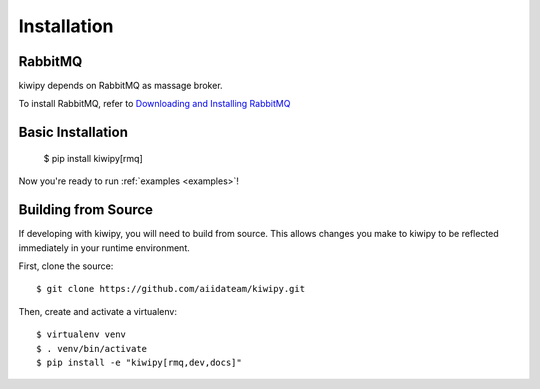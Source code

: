 .. _installation:

************
Installation
************

RabbitMQ
-------------

kiwipy depends on RabbitMQ as massage broker.

To install RabbitMQ, refer to `Downloading and Installing RabbitMQ <https://www.rabbitmq.com/download.html>`_

Basic Installation
------------------

    $ pip install kiwipy[rmq]

Now you're ready to run :ref:`examples <examples>`!

Building from Source
--------------------

If developing with kiwipy, you will need to build from source. This allows changes you
make to kiwipy to be reflected immediately in your runtime environment.

First, clone the source::

   $ git clone https://github.com/aiidateam/kiwipy.git

Then, create and activate a virtualenv::

   $ virtualenv venv
   $ . venv/bin/activate
   $ pip install -e "kiwipy[rmq,dev,docs]"
